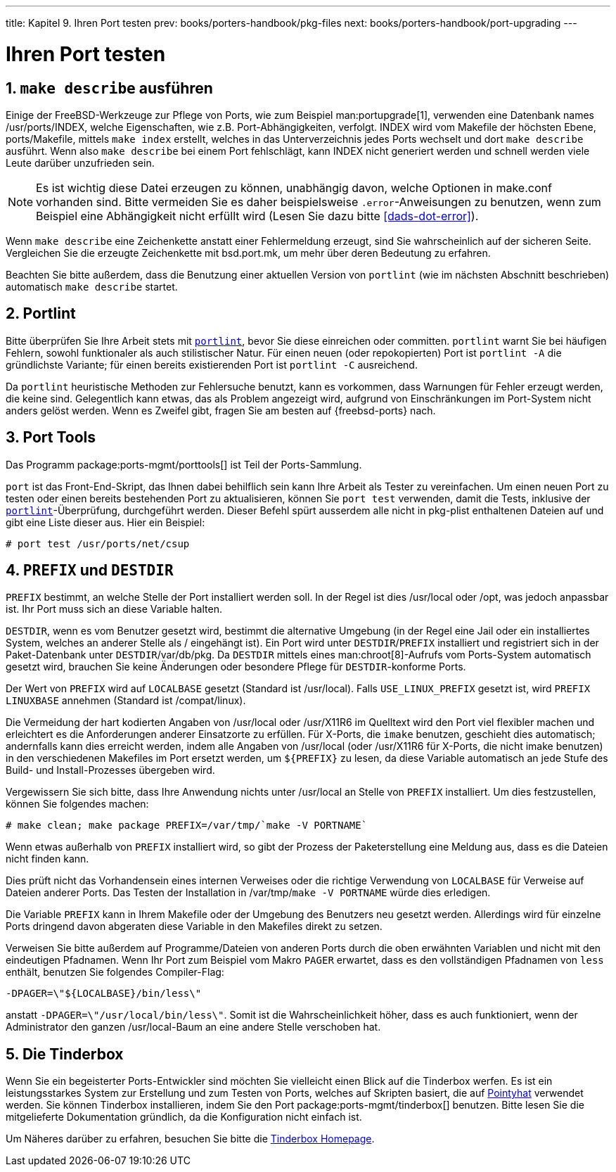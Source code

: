 ---
title: Kapitel 9. Ihren Port testen
prev: books/porters-handbook/pkg-files
next: books/porters-handbook/port-upgrading
---

[[testing]]
= Ihren Port testen
:doctype: book
:toc: macro
:toclevels: 1
:icons: font
:sectnums:
:source-highlighter: rouge
:experimental:
:skip-front-matter:
:xrefstyle: basic
:relfileprefix: ../
:outfilesuffix:
:sectnumoffset: 9
:toc-title: Inhaltsverzeichnis
:table-caption: Tabelle
:figure-caption: Abbildung
:example-caption: Beispiel

toc::[]

[[make-describe]]
== `make describe` ausführen

Einige der FreeBSD-Werkzeuge zur Pflege von Ports, wie zum Beispiel man:portupgrade[1], verwenden eine Datenbank names [.filename]#/usr/ports/INDEX#, welche Eigenschaften, wie z.B. Port-Abhängigkeiten, verfolgt. [.filename]#INDEX# wird vom Makefile der höchsten Ebene, [.filename]#ports/Makefile#, mittels `make index` erstellt, welches in das Unterverzeichnis jedes Ports wechselt und dort `make describe` ausführt. Wenn also `make describe` bei einem Port fehlschlägt, kann [.filename]#INDEX# nicht generiert werden und schnell werden viele Leute darüber unzufrieden sein.

[NOTE]
====
Es ist wichtig diese Datei erzeugen zu können, unabhängig davon, welche Optionen in [.filename]#make.conf# vorhanden sind. Bitte vermeiden Sie es daher beispielsweise `.error`-Anweisungen zu benutzen, wenn zum Beispiel eine Abhängigkeit nicht erfüllt wird (Lesen Sie dazu bitte <<dads-dot-error>>).
====

Wenn `make describe` eine Zeichenkette anstatt einer Fehlermeldung erzeugt, sind Sie wahrscheinlich auf der sicheren Seite. Vergleichen Sie die erzeugte Zeichenkette mit [.filename]#bsd.port.mk#, um mehr über deren Bedeutung zu erfahren.

Beachten Sie bitte außerdem, dass die Benutzung einer aktuellen Version von `portlint` (wie im nächsten Abschnitt beschrieben) automatisch `make describe` startet.

[[testing-portlint]]
== Portlint

Bitte überprüfen Sie Ihre Arbeit stets mit <<porting-portlint,`portlint`>>, bevor Sie diese einreichen oder committen. `portlint` warnt Sie bei häufigen Fehlern, sowohl funktionaler als auch stilistischer Natur. Für einen neuen (oder repokopierten) Port ist `portlint -A` die gründlichste Variante; für einen bereits existierenden Port ist `portlint -C` ausreichend.

Da `portlint` heuristische Methoden zur Fehlersuche benutzt, kann es vorkommen, dass Warnungen für Fehler erzeugt werden, die keine sind. Gelegentlich kann etwas, das als Problem angezeigt wird, aufgrund von Einschränkungen im Port-System nicht anders gelöst werden. Wenn es Zweifel gibt, fragen Sie am besten auf {freebsd-ports} nach.

[[testing-porttools]]
== Port Tools

Das Programm package:ports-mgmt/porttools[] ist Teil der Ports-Sammlung.

`port` ist das Front-End-Skript, das Ihnen dabei behilflich sein kann Ihre Arbeit als Tester zu vereinfachen. Um einen neuen Port zu testen oder einen bereits bestehenden Port zu aktualisieren, können Sie `port test` verwenden, damit die Tests, inklusive der <<testing-portlint,`portlint`>>-Überprüfung, durchgeführt werden. Dieser Befehl spürt ausserdem alle nicht in [.filename]#pkg-plist# enthaltenen Dateien auf und gibt eine Liste dieser aus. Hier ein Beispiel:

[source,bash]
....
# port test /usr/ports/net/csup
....

[[porting-prefix]]
== `PREFIX` und `DESTDIR`

`PREFIX` bestimmt, an welche Stelle der Port installiert werden soll. In der Regel ist dies [.filename]#/usr/local# oder [.filename]#/opt#, was jedoch anpassbar ist. Ihr Port muss sich an diese Variable halten.

`DESTDIR`, wenn es vom Benutzer gesetzt wird, bestimmt die alternative Umgebung (in der Regel eine Jail oder ein installiertes System, welches an anderer Stelle als [.filename]#/# eingehängt ist). Ein Port wird unter `DESTDIR`/`PREFIX` installiert und registriert sich in der Paket-Datenbank unter `DESTDIR`/var/db/pkg. Da `DESTDIR` mittels eines man:chroot[8]-Aufrufs vom Ports-System automatisch gesetzt wird, brauchen Sie keine Änderungen oder besondere Pflege für `DESTDIR`-konforme Ports.

Der Wert von `PREFIX` wird auf `LOCALBASE` gesetzt (Standard ist [.filename]#/usr/local#). Falls `USE_LINUX_PREFIX` gesetzt ist, wird `PREFIX LINUXBASE` annehmen (Standard ist [.filename]#/compat/linux#).

Die Vermeidung der hart kodierten Angaben von [.filename]#/usr/local# oder [.filename]#/usr/X11R6# im Quelltext wird den Port viel flexibler machen und erleichtert es die Anforderungen anderer Einsatzorte zu erfüllen. Für X-Ports, die `imake` benutzen, geschieht dies automatisch; andernfalls kann dies erreicht werden, indem alle Angaben von [.filename]#/usr/local# (oder [.filename]#/usr/X11R6# für X-Ports, die nicht imake benutzen) in den verschiedenen [.filename]##Makefile##s im Port ersetzt werden, um `${PREFIX}` zu lesen, da diese Variable automatisch an jede Stufe des Build- und Install-Prozesses übergeben wird.

Vergewissern Sie sich bitte, dass Ihre Anwendung nichts unter [.filename]#/usr/local# an Stelle von `PREFIX` installiert. Um dies festzustellen, können Sie folgendes machen:

[source,bash]
....
# make clean; make package PREFIX=/var/tmp/`make -V PORTNAME`
....

Wenn etwas außerhalb von `PREFIX` installiert wird, so gibt der Prozess der Paketerstellung eine Meldung aus, dass es die Dateien nicht finden kann.

Dies prüft nicht das Vorhandensein eines internen Verweises oder die richtige Verwendung von `LOCALBASE` für Verweise auf Dateien anderer Ports. Das Testen der Installation in [.filename]#/var/tmp/`make -V PORTNAME`# würde dies erledigen.

Die Variable `PREFIX` kann in Ihrem [.filename]#Makefile# oder der Umgebung des Benutzers neu gesetzt werden. Allerdings wird für einzelne Ports dringend davon abgeraten diese Variable in den [.filename]##Makefile##s direkt zu setzen.

Verweisen Sie bitte außerdem auf Programme/Dateien von anderen Ports durch die oben erwähnten Variablen und nicht mit den eindeutigen Pfadnamen. Wenn Ihr Port zum Beispiel vom Makro `PAGER` erwartet, dass es den vollständigen Pfadnamen von `less` enthält, benutzen Sie folgendes Compiler-Flag: 

[.programlisting]
....
-DPAGER=\"${LOCALBASE}/bin/less\"
....

anstatt `-DPAGER=\"/usr/local/bin/less\"`. Somit ist die Wahrscheinlichkeit höher, dass es auch funktioniert, wenn der Administrator den ganzen [.filename]#/usr/local#-Baum an eine andere Stelle verschoben hat.

[[testing-tinderbox]]
== Die Tinderbox

Wenn Sie ein begeisterter Ports-Entwickler sind möchten Sie vielleicht einen Blick auf die Tinderbox werfen. Es ist ein leistungsstarkes System zur Erstellung und zum Testen von Ports, welches auf Skripten basiert, die auf <<build-cluster,Pointyhat>> verwendet werden. Sie können Tinderbox installieren, indem Sie den Port package:ports-mgmt/tinderbox[] benutzen. Bitte lesen Sie die mitgelieferte Dokumentation gründlich, da die Konfiguration nicht einfach ist.

Um Näheres darüber zu erfahren, besuchen Sie bitte die http://tinderbox.marcuscom.com/[Tinderbox Homepage].
